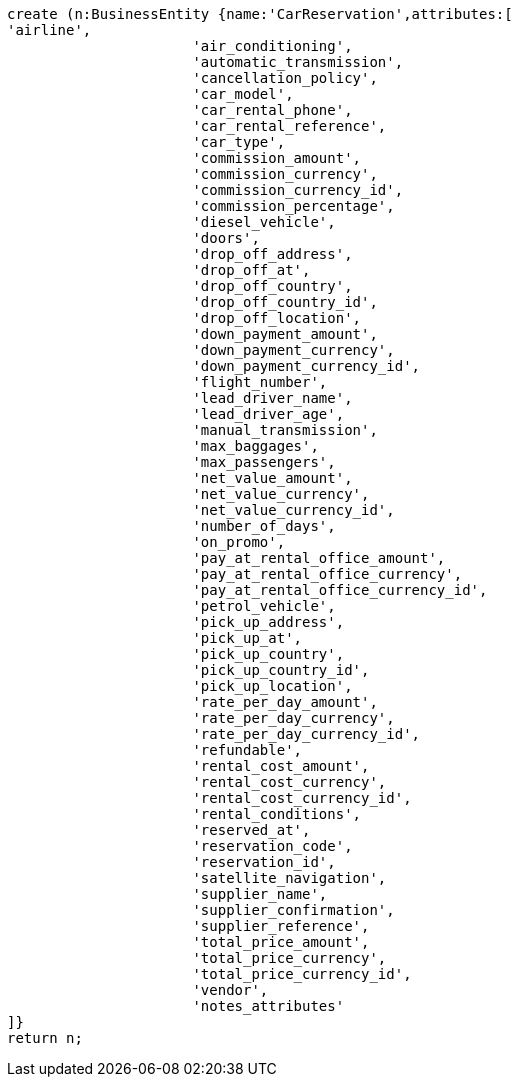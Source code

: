 [source,cypher]
----
create (n:BusinessEntity {name:'CarReservation',attributes:[
'airline',
                      'air_conditioning',
                      'automatic_transmission',
                      'cancellation_policy',
                      'car_model',
                      'car_rental_phone',
                      'car_rental_reference',
                      'car_type',
                      'commission_amount',
                      'commission_currency',
                      'commission_currency_id',
                      'commission_percentage',
                      'diesel_vehicle',
                      'doors',
                      'drop_off_address',
                      'drop_off_at',
                      'drop_off_country',
                      'drop_off_country_id',
                      'drop_off_location',
                      'down_payment_amount',
                      'down_payment_currency',
                      'down_payment_currency_id',
                      'flight_number',
                      'lead_driver_name',
                      'lead_driver_age',
                      'manual_transmission',
                      'max_baggages',
                      'max_passengers',
                      'net_value_amount',
                      'net_value_currency',
                      'net_value_currency_id',
                      'number_of_days',
                      'on_promo',
                      'pay_at_rental_office_amount',
                      'pay_at_rental_office_currency',
                      'pay_at_rental_office_currency_id',
                      'petrol_vehicle',
                      'pick_up_address',
                      'pick_up_at',
                      'pick_up_country',
                      'pick_up_country_id',
                      'pick_up_location',
                      'rate_per_day_amount',
                      'rate_per_day_currency',
                      'rate_per_day_currency_id',
                      'refundable',
                      'rental_cost_amount',
                      'rental_cost_currency',
                      'rental_cost_currency_id',
                      'rental_conditions',
                      'reserved_at',
                      'reservation_code',
                      'reservation_id',
                      'satellite_navigation',
                      'supplier_name',
                      'supplier_confirmation',
                      'supplier_reference',
                      'total_price_amount',
                      'total_price_currency',
                      'total_price_currency_id',
                      'vendor',
                      'notes_attributes'
]}
return n;
